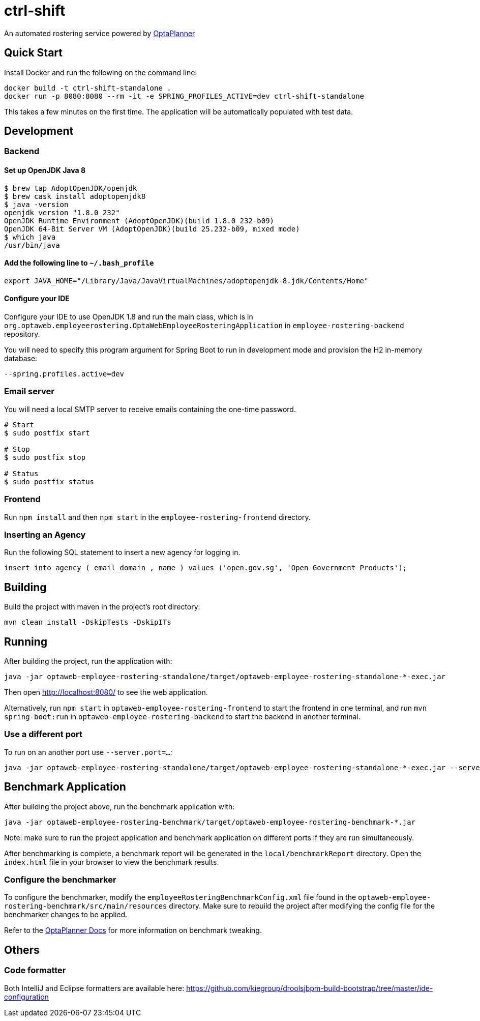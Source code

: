 = ctrl-shift

An automated rostering service powered by https://www.optaplanner.org/[OptaPlanner]

== Quick Start

Install Docker and run the following on the command line:

[source,shell]
----
docker build -t ctrl-shift-standalone .
docker run -p 8080:8080 --rm -it -e SPRING_PROFILES_ACTIVE=dev ctrl-shift-standalone
----
This takes a few minutes on the first time. The application will be automatically populated with test data.

== Development


=== Backend

==== Set up OpenJDK Java 8

[source,shell]
----
$ brew tap AdoptOpenJDK/openjdk
$ brew cask install adoptopenjdk8
$ java -version
openjdk version "1.8.0_232"
OpenJDK Runtime Environment (AdoptOpenJDK)(build 1.8.0_232-b09)
OpenJDK 64-Bit Server VM (AdoptOpenJDK)(build 25.232-b09, mixed mode)
$ which java
/usr/bin/java
----

==== Add the following line to `~/.bash_profile`

[source,shell]
----
export JAVA_HOME="/Library/Java/JavaVirtualMachines/adoptopenjdk-8.jdk/Contents/Home"
----

==== Configure your IDE

Configure your IDE to use OpenJDK 1.8 and run the main class, which is in
`org.optaweb.employeerostering.OptaWebEmployeeRosteringApplication` in `employee-rostering-backend` repository.

You will need to specify this program argument for Spring Boot to run in development mode and provision the H2 in-memory database:

`--spring.profiles.active=dev`

=== Email server
You will need a local SMTP server to receive emails containing the one-time password.

[source,shell]
----
# Start
$ sudo postfix start

# Stop
$ sudo postfix stop

# Status
$ sudo postfix status
----

=== Frontend
Run `npm install` and then `npm start` in the `employee-rostering-frontend` directory.



=== Inserting an Agency

Run the following SQL statement to insert a new agency for logging in.

[source,sql]
----
insert into agency ( email_domain , name ) values ('open.gov.sg', 'Open Government Products');
----

== Building

Build the project with maven in the project's root directory:

[source,shell]
----
mvn clean install -DskipTests -DskipITs
----

== Running

After building the project, run the application with:

[source,shell]
----
java -jar optaweb-employee-rostering-standalone/target/optaweb-employee-rostering-standalone-*-exec.jar
----

Then open http://localhost:8080/ to see the web application.

Alternatively, run `npm start` in `optaweb-employee-rostering-frontend` to start the frontend in one terminal,
and run `mvn spring-boot:run` in `optaweb-employee-rostering-backend` to start the backend in another terminal.

=== Use a different port

To run on an another port use `--server.port=...`:

[source,shell]
----
java -jar optaweb-employee-rostering-standalone/target/optaweb-employee-rostering-standalone-*-exec.jar --server.port=18080
----

== Benchmark Application

After building the project above, run the benchmark application with:

[source,shell]
----
java -jar optaweb-employee-rostering-benchmark/target/optaweb-employee-rostering-benchmark-*.jar
----

Note: make sure to run the project application and benchmark application on different ports if they are run
simultaneously.

After benchmarking is complete, a benchmark report will be generated in the `local/benchmarkReport` directory.
Open the `index.html` file in your browser to view the benchmark results.

=== Configure the benchmarker

To configure the benchmarker, modify the `employeeRosteringBenchmarkConfig.xml` file found in the
`optaweb-employee-rostering-benchmark/src/main/resources` directory. Make sure to rebuild the project after modifying the
config file for the benchmarker changes to be applied.

Refer to the https://docs.optaplanner.org/latestFinal/optaplanner-docs/html_single/index.html#benchmarker[OptaPlanner
 Docs] for more information on benchmark tweaking.

== Others

=== Code formatter

Both IntelliJ and Eclipse formatters are available here:
https://github.com/kiegroup/droolsjbpm-build-bootstrap/tree/master/ide-configuration

